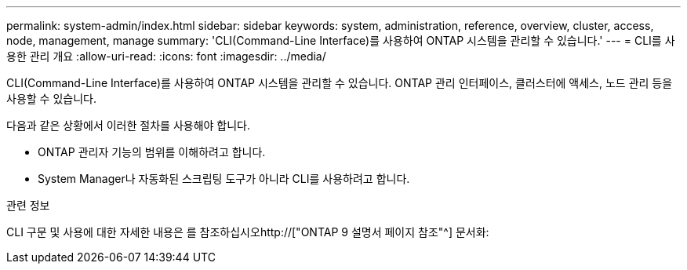 ---
permalink: system-admin/index.html 
sidebar: sidebar 
keywords: system, administration, reference, overview, cluster, access, node, management, manage 
summary: 'CLI(Command-Line Interface)를 사용하여 ONTAP 시스템을 관리할 수 있습니다.' 
---
= CLI를 사용한 관리 개요
:allow-uri-read: 
:icons: font
:imagesdir: ../media/


[role="lead"]
CLI(Command-Line Interface)를 사용하여 ONTAP 시스템을 관리할 수 있습니다. ONTAP 관리 인터페이스, 클러스터에 액세스, 노드 관리 등을 사용할 수 있습니다.

다음과 같은 상황에서 이러한 절차를 사용해야 합니다.

* ONTAP 관리자 기능의 범위를 이해하려고 합니다.
* System Manager나 자동화된 스크립팅 도구가 아니라 CLI를 사용하려고 합니다.


.관련 정보
CLI 구문 및 사용에 대한 자세한 내용은 를 참조하십시오http://["ONTAP 9 설명서 페이지 참조"^] 문서화:
